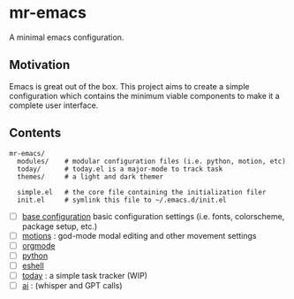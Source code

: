 * mr-emacs

A minimal emacs configuration.

#+BEGIN_CENTER
[[file:./media/mr-emacs-mascott.png]]
#+END_CENTER

** Motivation

Emacs is great out of the box. This project aims to create a simple configuration which contains the minimum viable components to make it a complete user interface.

** Contents

#+begin_src
  mr-emacs/
    modules/    # modular configuration files (i.e. python, motion, etc)
    today/      # today.el is a major-mode to track task
    themes/     # a light and dark themer

    simple.el   # the core file containing the initialization filer
    init.el     # symlink this file to ~/.emacs.d/init.el
#+end_src

- [ ] [[file:./mr-simple.el][base configuration]] basic configuration settings (i.e. fonts, colorscheme, package setup, etc.)
- [ ] [[file:modules/mr-motion.el][motions]] : god-mode modal editing and other movement settings
- [ ] [[file:modules/mr-orgmode.el][orgmode]]
- [ ] [[file:modules/mr-python.el][python]]
- [ ] [[file:modules/mr-eshell.el][eshell]]
- [-] [[file:today/today.el][today]] : a simple task tracker (WIP)
- [ ] [[file:modules/mr-ai.el][ai]] : (whisper and GPT calls)

